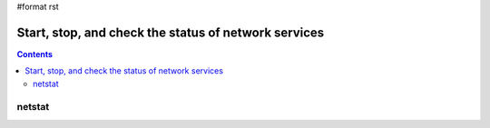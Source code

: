 #format rst

Start, stop, and check the status of network services
=====================================================

.. contents:: :depth: 2

netstat
-------


